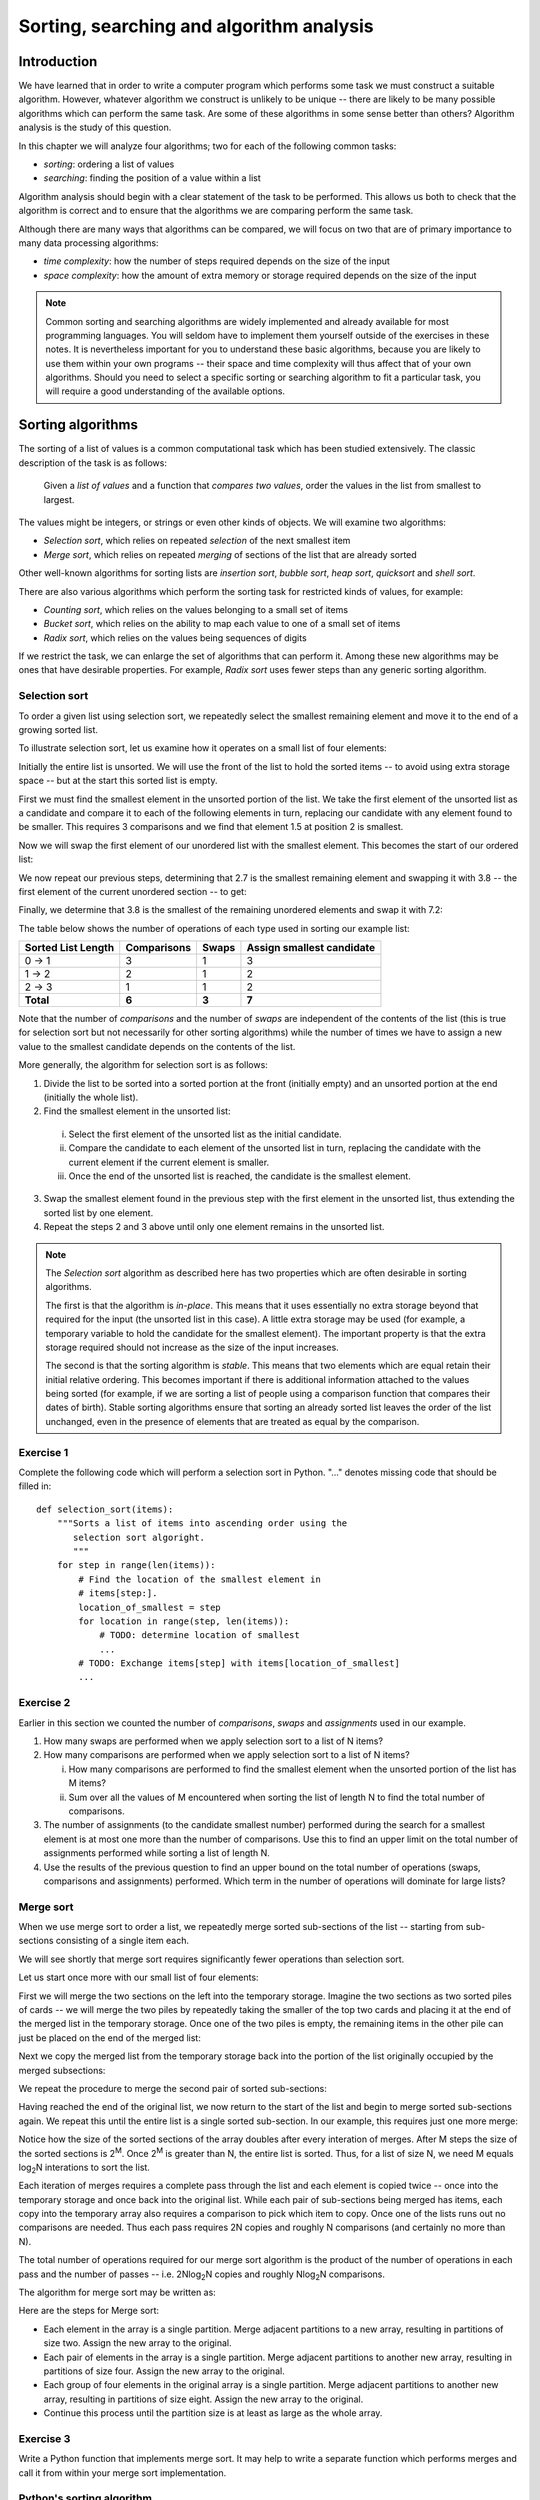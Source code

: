 *****************************************
Sorting, searching and algorithm analysis
*****************************************

Introduction
============

We have learned that in order to write a computer program which
performs some task we must construct a suitable algorithm. However,
whatever algorithm we construct is unlikely to be unique -- there are
likely to be many possible algorithms which can perform the same task.
Are some of these algorithms in some sense better than others?
Algorithm analysis is the study of this question.

In this chapter we will analyze four algorithms; two for each of the
following common tasks:

* *sorting*: ordering a list of values
* *searching*: finding the position of a value within a list

Algorithm analysis should begin with a clear statement of the task to
be performed. This allows us both to check that the algorithm is
correct and to ensure that the algorithms we are comparing perform the
same task.

Although there are many ways that algorithms can be compared, we will
focus on two that are of primary importance to many data processing
algorithms:

* *time complexity*: how the number of steps required depends on the
  size of the input
* *space complexity*: how the amount of extra memory or storage
  required depends on the size of the input

.. Note::

    Common sorting and searching algorithms are widely implemented
    and already available for most programming languages. You will
    seldom have to implement them yourself outside of the exercises in
    these notes. It is nevertheless important for you to understand
    these basic algorithms, because you are likely to use them within
    your own programs -- their space and time complexity will thus
    affect that of your own algorithms. Should you need to select a
    specific sorting or searching algorithm to fit a particular task,
    you will require a good understanding of the available options.

Sorting algorithms
==================

The sorting of a list of values is a common computational task which has
been studied extensively. The classic description of the task is as
follows:

    Given a *list of values* and a function that *compares two
    values*, order the values in the list from smallest to largest.

The values might be integers, or strings or even other kinds of
objects. We will examine two algorithms:

* *Selection sort*, which relies on repeated *selection* of the next
  smallest item
* *Merge sort*, which relies on repeated *merging* of sections of the
  list that are already sorted

Other well-known algorithms for sorting lists are *insertion sort*,
*bubble sort*, *heap sort*, *quicksort* and *shell sort*.

There are also various algorithms which perform the sorting task
for restricted kinds of values, for example:

* *Counting sort*, which relies on the values belonging to a small set
  of items
* *Bucket sort*, which relies on the ability to map each value to one of
  a small set of items
* *Radix sort*, which relies on the values being sequences of digits

If we restrict the task, we can enlarge the set of algorithms that can
perform it. Among these new algorithms may be ones that have desirable
properties. For example, *Radix sort* uses fewer steps than any generic
sorting algorithm.

Selection sort
--------------

To order a given list using selection sort, we repeatedly select the
smallest remaining element and move it to the end of a growing sorted
list.

To illustrate selection sort, let us examine how it operates on a
small list of four elements:

.. blockdiag::

    blockdiag {
        class I [width = 64, fontsize = 16];
        A [numbered = 0, label = "7.2", class = "I"];
        B [numbered = 1, label = "3.8", class = "I"];
        C [numbered = 2, label = "1.5", class = "I"];
        D [numbered = 3, label = "2.7", class = "I"];

        group {
            A -> B -> C -> D;
            label = "Unsorted";
            color = "#EE0000";
        }
    }

Initially the entire list is unsorted. We will use the front of the
list to hold the sorted items -- to avoid using extra storage
space -- but at the start this sorted list is empty.

First we must find the smallest element in the unsorted portion of the
list. We take the first element of the unsorted list as a candidate
and compare it to each of the following elements in turn, replacing
our candidate with any element found to be smaller. This requires 3
comparisons and we find that element 1.5 at position 2 is smallest.

Now we will swap the first element of our unordered list with the
smallest element. This becomes the start of our ordered list:

.. blockdiag::

    blockdiag {
        class I [width = 64, fontsize = 16];
        A [numbered = 0, label = "1.5", class = "I"];
        B [numbered = 1, label = "3.8", class = "I"];
        C [numbered = 2, label = "7.2", class = "I"];
        D [numbered = 3, label = "2.7", class = "I"];

        A -> B;
        group {
            A;
            label = "Sorted";
            color = "#00EE00";
        }
        group {
            B -> C -> D;
            label = "Unsorted";
            color = "#EE0000";
        }
    }

We now repeat our previous steps, determining that 2.7 is the smallest
remaining element and swapping it with 3.8 -- the first element of the
current unordered section -- to get:

.. blockdiag::

    blockdiag {
        class I [width = 64, fontsize = 16];
        A [numbered = 0, label = "1.5", class = "I"];
        B [numbered = 1, label = "2.7", class = "I"];
        C [numbered = 2, label = "7.2", class = "I"];
        D [numbered = 3, label = "3.8", class = "I"];

        B -> C;
        group {
            A -> B;
            label = "Sorted";
            color = "#00EE00";
        }
        group {
            C -> D;
            label = "Unsorted";
            color = "#EE0000";
        }
    }

Finally, we determine that 3.8 is the smallest of the remaining
unordered elements and swap it with 7.2:

.. blockdiag::

    blockdiag {
        class I [width = 64, fontsize = 16];
        A [numbered = 0, label = "1.5", class = "I"];
        B [numbered = 1, label = "2.7", class = "I"];
        C [numbered = 2, label = "3.8", class = "I"];
        D [numbered = 3, label = "7.2", class = "I"];

        C -> D;
        group {
            A -> B -> C;
            label = "Sorted";
            color = "#00EE00";
        }
        group {
            D;
            label = "Unsorted";
            color = "#EE0000";
        }
    }

The table below shows the number of operations of each type used in
sorting our example list:

======================= =========== ===== =========================
Sorted List Length      Comparisons Swaps Assign smallest candidate
======================= =========== ===== =========================
0 -> 1                  3           1     3
1 -> 2                  2           1     2
2 -> 3                  1           1     2
**Total**               **6**       **3** **7**
======================= =========== ===== =========================

Note that the number of *comparisons* and the number of *swaps* are
independent of the contents of the list (this is true for selection
sort but not necessarily for other sorting algorithms) while the
number of times we have to assign a new value to the smallest
candidate depends on the contents of the list.

More generally, the algorithm for selection sort is as follows:

#. Divide the list to be sorted into a sorted portion at the front
   (initially empty) and an unsorted portion at the end (initially the
   whole list).
#. Find the smallest element in the unsorted list:

  i. Select the first element of the unsorted list as the initial
     candidate.
  #. Compare the candidate to each element of the unsorted list in
     turn, replacing the candidate with the current element if the
     current element is smaller.
  #. Once the end of the unsorted list is reached, the candidate is the
     smallest element.

3. Swap the smallest element found in the previous step with the first
   element in the unsorted list, thus extending the sorted list by one
   element.
#. Repeat the steps 2 and 3 above until only one element remains in the
   unsorted list.

.. Note::

   The *Selection sort* algorithm as described here has two properties
   which are often desirable in sorting algorithms.

   The first is that the algorithm is *in-place*. This means that it
   uses essentially no extra storage beyond that required for the
   input (the unsorted list in this case). A little extra storage may
   be used (for example, a temporary variable to hold the candidate
   for the smallest element). The important property is that the extra
   storage required should not increase as the size of the input
   increases.

   The second is that the sorting algorithm is *stable*. This means
   that two elements which are equal retain their initial relative
   ordering. This becomes important if there is additional information
   attached to the values being sorted (for example, if we are sorting
   a list of people using a comparison function that compares their
   dates of birth). Stable sorting algorithms ensure that sorting an
   already sorted list leaves the order of the list unchanged, even in
   the presence of elements that are treated as equal by the comparison.


Exercise 1
----------

Complete the following code which will perform a selection sort in
Python. "..." denotes missing code that should be filled in::

    def selection_sort(items):
        """Sorts a list of items into ascending order using the
           selection sort algoright.
           """
        for step in range(len(items)):
            # Find the location of the smallest element in
            # items[step:].
            location_of_smallest = step
            for location in range(step, len(items)):
                # TODO: determine location of smallest
                ...
            # TODO: Exchange items[step] with items[location_of_smallest]
            ...


Exercise 2
----------

Earlier in this section we counted the number of *comparisons*,
*swaps* and *assignments* used in our example.

#. How many swaps are performed when we apply selection sort to a list
   of N items?

#. How many comparisons are performed when we apply selection sort to
   a list of N items?

   i. How many comparisons are performed to find the smallest
      element when the unsorted portion of the list has M items?

   #. Sum over all the values of M encountered when sorting the list
      of length N to find the total number of comparisons.

#. The number of assignments (to the candidate smallest number)
   performed during the search for a smallest element is at most one
   more than the number of comparisons. Use this to find an upper
   limit on the total number of assignments performed while sorting a
   list of length N.

#. Use the results of the previous question to find an upper bound on
   the total number of operations (swaps, comparisons and assignments)
   performed. Which term in the number of operations will dominate for
   large lists?


Merge sort
----------

When we use merge sort to order a list, we repeatedly merge sorted
sub-sections of the list -- starting from sub-sections consisting of a
single item each.

We will see shortly that merge sort requires significantly fewer
operations than selection sort.

Let us start once more with our small list of four elements:

.. blockdiag::

    blockdiag {
        class I [width = 64, fontsize = 16];
        A [label = "7.2", class = "I"];
        B [label = "3.8", class = "I"];
        C [label = "1.5", class = "I"];
        D [label = "2.7", class = "I"];
        A -> B -> C -> D;

        E [label = "", class = "I"];
        F [label = "", class = "I"];
        G [label = "", class = "I"];
        H [label = "", class = "I"];
        E -> F -> G -> H;

        group { A; color = "#0000EE"; }
        group { B; color = "#0000EE"; }
        group { C; color = "#0000EE"; }
        group { D; color = "#0000EE"; }

        group { E; F; G; H; color = "#00EE00"; label = "Temporary storage"; }
    }

First we will merge the two sections on the left into the temporary
storage. Imagine the two sections as two sorted piles of cards -- we
will merge the two piles by repeatedly taking the smaller of the top two
cards and placing it at the end of the merged list in the temporary
storage. Once one of the two piles is empty, the remaining items in
the other pile can just be placed on the end of the merged list:

.. blockdiag::

    blockdiag {
        class I [width = 64, fontsize = 16];
        A [label = "7.2", class = "I"];
        B [label = "3.8", class = "I"];
        C [label = "1.5", class = "I"];
        D [label = "2.7", class = "I"];
        A -> B -> C -> D;

        E [label = "3.8", class = "I"];
        F [label = "7.2", class = "I"];
        G [label = "", class = "I"];
        H [label = "", class = "I"];
        E -> F -> G -> H;

        group { A; color = "#0000EE"; }
        group { B; color = "#0000EE"; }
        group { C; color = "#0000EE"; }
        group { D; color = "#0000EE"; }

        group { E; F; G; H; color = "#00EE00"; label = "Temporary storage"; }
    }

Next we copy the merged list from the temporary storage back into the
portion of the list originally occupied by the merged subsections:

.. blockdiag::

    blockdiag {
        class I [width = 64, fontsize = 16];
        A [label = "3.8", class = "I"];
        B [label = "7.2", class = "I"];
        C [label = "1.5", class = "I"];
        D [label = "2.7", class = "I"];
        A -> B -> C -> D;

        E [label = "3.8", class = "I"];
        F [label = "7.2", class = "I"];
        G [label = "", class = "I"];
        H [label = "", class = "I"];
        E -> F -> G -> H;

        group { A; B; color = "#0000EE"; }
        group { C; color = "#0000EE"; }
        group { D; color = "#0000EE"; }

        group { E; F; G; H; color = "#00EE00"; label = "Temporary storage"; }
    }

We repeat the procedure to merge the second pair of sorted sub-sections:

.. blockdiag::

    blockdiag {
        class I [width = 64, fontsize = 16];
        A [label = "3.8", class = "I"];
        B [label = "7.2", class = "I"];
        C [label = "1.5", class = "I"];
        D [label = "2.7", class = "I"];
        A -> B -> C -> D;

        E [label = "1.5", class = "I"];
        F [label = "2.7", class = "I"];
        G [label = "", class = "I"];
        H [label = "", class = "I"];
        E -> F -> G -> H;

        group { A; B; color = "#0000EE"; }
        group { C; D; color = "#0000EE"; }

        group { E; F; G; H; color = "#00EE00"; label = "Temporary storage"; }
    }

Having reached the end of the original list, we now return to the start
of the list and begin to merge sorted sub-sections again. We repeat
this until the entire list is a single sorted sub-section. In our
example, this requires just one more merge:

.. blockdiag::

    blockdiag {
        class I [width = 64, fontsize = 16];
        A [label = "1.5", class = "I"];
        B [label = "2.7", class = "I"];
        C [label = "3.8", class = "I"];
        D [label = "7.2", class = "I"];
        A -> B -> C -> D;

        E [label = "1.5", class = "I"];
        F [label = "2.7", class = "I"];
        G [label = "3.8", class = "I"];
        H [label = "7.2", class = "I"];
        E -> F -> G -> H;

        group { A; B; C; D; color = "#0000EE"; }
        group { E; F; G; H; color = "#00EE00"; label = "Temporary storage"; }
    }

Notice how the size of the sorted sections of the array doubles after
every interation of merges. After M steps the size of the sorted
sections is 2\ :sup:`M`. Once 2\ :sup:`M` is greater than N, the
entire list is sorted. Thus, for a list of size N, we need M equals
log\ :sub:`2`\ N interations to sort the list.

Each iteration of merges requires a complete pass through the list and
each element is copied twice -- once into the temporary storage and
once back into the original list. While each pair of sub-sections
being merged has items, each copy into the temporary array also
requires a comparison to pick which item to copy. Once one of the
lists runs out no comparisons are needed. Thus each pass requires 2N
copies and roughly N comparisons (and certainly no more than N).

The total number of operations required for our merge sort algorithm
is the product of the number of operations in each pass and the number
of passes -- i.e. 2N\ log\ :sub:`2`\ N copies and roughly N\ log\
:sub:`2`\ N comparisons.

The algorithm for merge sort may be written as:

.. TODO::

   Write better algorithm description.

Here are the steps for Merge sort:

* Each element in the array is a single partition. Merge adjacent
  partitions to a new array, resulting in partitions of size
  two. Assign the new array to the original.

* Each pair of elements in the array is a single partition. Merge
  adjacent partitions to another new array, resulting in partitions of
  size four. Assign the new array to the original.

* Each group of four elements in the original array is a single
  partition. Merge adjacent partitions to another new array, resulting
  in partitions of size eight. Assign the new array to the original.

* Continue this process until the partition size is at least as large
  as the whole array.

Exercise 3
----------

Write a Python function that implements merge sort. It may help to
write a separate function which performs merges and call it from within
your merge sort implementation.

Python's sorting algorithm
--------------------------

Python's default sorting algorithm, which is used by the built-in
``sorted`` function as well as the ``sort`` method of list objects, is
called *Timsort*.  It's an algorithm developed by Tim Peters in 2002 for
use in Python. Timsort is a modifed version of merge sort which uses
insertion sort to arrange the list of items into conveniently mergeable
sections.

.. Note::

   Tim Peters is also credited as the author of *The Zen of Python* --
   an attempt to summarize the early Python community's ethos in a
   short series of koans. You can read it by typing ``import this``
   into the Python console.


Searching algorithms
====================

.. Todo:: define search; introduce linear and binary search; mention other algorithms.

Linear search
-------------

Linear search is the most basic kind of search method. It involves
checking each element of the list in turn, until the desired element
is found.

For example, suppose that we want to find the number 3.8 in the
following list:

.. blockdiag::

    blockdiag {
        class I [width = 64, fontsize = 16];
        A [numbered = 0, label = "1.5", class = "I"];
        B [numbered = 1, label = "2.7", class = "I"];
        C [numbered = 2, label = "3.8", class = "I"];
        D [numbered = 3, label = "7.2", class = "I"];

        A -> B -> C -> D;
        group {
            A;
            label = "Checking";
            color = "#0000EE";
        }

    }

We start with the first element, and perform a comparison to see if
its value is the value that we want. In this case, 1.5 is not equal to
3.8, so we move onto the next element:

.. blockdiag::

    blockdiag {
        class I [width = 64, fontsize = 16];
        A [numbered = 0, label = "1.5", class = "I"];
        B [numbered = 1, label = "2.7", class = "I"];
        C [numbered = 2, label = "3.8", class = "I"];
        D [numbered = 3, label = "7.2", class = "I"];

        A -> B -> C -> D;
        group {
            A;
            label = "Checked";
            color = "#EEEE00";
        }
        group {
            B;
            label = "Checking";
            color = "#0000EE";
        }

    }

We perform another comparison, and see that 2.7 is also not equal to
3.8, so we move onto the next element:

.. blockdiag::

    blockdiag {
        class I [width = 64, fontsize = 16];
        A [numbered = 0, label = "1.5", class = "I"];
        B [numbered = 1, label = "2.7", class = "I"];
        C [numbered = 2, label = "3.8", class = "I"];
        D [numbered = 3, label = "7.2", class = "I"];

        A -> B -> C -> D;
        group {
            A -> B;
            label = "Checked";
            color = "#EEEE00";
        }
        group {
            C;
            label = "Checking";
            color = "#0000EE";
        }

    }

We perform another comparison and determine that we have found the
correct element. Now we can end the search and return the position of
the element (index 2).

We had to use a total of 3 comparisons when searching through this
list of 4 elements. How many comparisons we need to perform depends on
the total length of the list, but also whether the element we are
looking for is near the beginning or near the end of the list. In the
worst-case scenario, if our element is the last element of the list,
we will have to search through the entire list to find it.

If we search the same list many times, assuming that all elements are
equally likely to be searched for, we will on average have to search
through half of the list each time.  The cost (in comparisons) of
performing linear search thus scales linearly with the length of the
list.

Exercise 4
----------

Binary search
-------------

Binary search is a more efficient search algorithm which relies on the
elements in the list being sorted.  We apply the same search process
to progressively smaller sub-lists of the original list, starting with
the whole list and approximately halving the search area every time.

We first check the *middle* element in the list.

* If it is the value we want, we can stop.
* If it is *higher* than the value we want, we repeat the search
  process with the portion of the list *before* the middle element.
* If it is *lower* than the value we want, we repeat the search
  process with the portion of the list *after* the middle element.

For example, suppose that we want to find the value 3.8 in the
following list of 7 elements:

.. blockdiag::

    blockdiag {
        class I [width = 64, fontsize = 16];
        A [numbered = 0, label = "1.5", class = "I"];
        B [numbered = 1, label = "2.7", class = "I"];
        C [numbered = 2, label = "3.8", class = "I"];
        D [numbered = 3, label = "7.2", class = "I"];
        E [numbered = 4, label = "9.0", class = "I"];
        F [numbered = 5, label = "12.6", class = "I"];
        G [numbered = 6, label = "15.3", class = "I"];

        A -> B -> C -> D -> E -> F -> G;

        group {
            D;
            label = "Checking";
            color = "#0000EE";
        }
        group {
            A -> B -> C;
            label = "To check next";
            color = "#00EEEE";
        }

    }

First we compare the element in the middle of the list to our
value. 7.2 is *bigger* than 3.8, so we need to check the first half of
the list next.

.. blockdiag::

    blockdiag {
        class I [width = 64, fontsize = 16];
        A [numbered = 0, label = "1.5", class = "I"];
        B [numbered = 1, label = "2.7", class = "I"];
        C [numbered = 2, label = "3.8", class = "I"];
        D [numbered = 3, label = "7.2", class = "I"];
        E [numbered = 4, label = "9.0", class = "I"];
        F [numbered = 5, label = "12.6", class = "I"];
        G [numbered = 6, label = "15.3", class = "I"];

        A -> B -> C -> D -> E -> F -> G;

        group {
            B;
            label = "Checking";
            color = "#0000EE";
        }
        group {
            C;
            label = "To check next";
            color = "#00EEEE";
        }
        group {
            D;
            label = "Checked";
            color = "#EEEE00";
        }

    }

Now the first half of the list is our new list to search.  We compare
the element in the middle of this list to our value.  2.7 is *smaller*
than 3.8, so we need to search the *second half* of this sublist next.


.. blockdiag::

    blockdiag {
        class I [width = 64, fontsize = 16];
        A [numbered = 0, label = "1.5", class = "I"];
        B [numbered = 1, label = "2.7", class = "I"];
        C [numbered = 2, label = "3.8", class = "I"];
        D [numbered = 3, label = "7.2", class = "I"];
        E [numbered = 4, label = "9.0", class = "I"];
        F [numbered = 5, label = "12.6", class = "I"];
        G [numbered = 6, label = "15.3", class = "I"];

        A -> B -> C -> D -> E -> F -> G;

        group {
            C;
            label = "Checking";
            color = "#0000EE";
        }
        group {
            D;
            label = "Checked";
            color = "#EEEE00";
        }
        group {
            B;
            label = "Checked";
            color = "#EEEE00";
        }

    }

The second half of the last sub-list is just a single element, which
is also the middle element.  We compare this element to our value, and
it is the element that we want.

We have performed 3 comparisons in total when searching this list of 7
items.  The number of comparisons we need to perform scales with the
size of the list, but much more slowly than for linear search -- if we
are searching a list of length N, the maximum number of comparisons
that we will have to perform is log\ :sub:`2`\ N.

Exercise 5
----------

.. todo:: Exercise 5


Algorithm complexity and Big O notation
=======================================

We commonly express the cost of an algorithm as a function of the
number N of elements that the algorithm acts on.  The function gives
us an estimate of the number of operations we have to perform in order
to use the algorithm on N elements -- it thus allows us to predict how
the number of required operations will increase as N increases. We use
a function which is an *approximation* of the exact function -- we
simplify it as much as possible, so that only the most important
information is preserved.

For example, we know that when we use linear search on a list of N
elements, on average we will have to search through half of the list
before we find our item -- so the number of operations we will have to
perform is N/2.  However, the most important thing is that the
algorithm scales *linearly* -- as N increases, the cost of the
algorithm increases in proportion to N, not N\ :sup:`2` or N\
:sup:`3`\ .  The constant factor of 1/2 is insignificant compared to
the very large differences in cost between -- for example -- N and N\
:sup:`2`\ , so we leave it out when we describe the cost of the
algorithm.

We thus write the cost of the linear search algorithm as O(N) -- we
say that the cost is *on the order of N*, or just *order N*.  We call
this notation *big O notation*, because it uses the capital O symbol
(for *order*).

We have dropped the constant factor 1/2. We would also drop any
lower-order terms from an expression with multiple terms -- for
example, O(N\ :sup:`3` + N\ :sup:`2`\ ) would be simplified to O(N\
:sup:`3`\ ).

In the example above we calculated the *average* cost of the
algorithm, which is also known as the *expected* cost, but it can also
be useful to calculate the *best case* and *worst case* costs.  Here
are the best case, expected and worst case costs for the sorting and
searching algorithms we have discussed so far:

===============  ================  ================  ================
Algorithm        Best case         Expected          Worst case
===============  ================  ================  ================
Selection sort   О(N\ :sup:`2`\ )  О(N\ :sup:`2`\ )  О(N\ :sup:`2`\ )
Merge sort       O(N log N)        O(N log N)        O(N log N)
Linear search    O(1)              O(N)              O(N)
Binary search    O(1)              O(log N)          O(log N)
===============  ================  ================  ================

What does O(1) mean? It means that the cost of an algorithm is
*constant*, no matter what the value of N is. For both these search
algorithms, the best case scenario happens when the first element to
be tested is the correct element -- then we only have to perform a
single operation to find it.

In the previous table, big O notation has been used to describe the
*time complexity* of algorithms.  It can also be used to describe
their *space complexity* -- in which case the cost function represents
the number of units of space required for storage rather than the
required number of operations.  Here are the space complexities of the
algorithms above (for the worst case, and excluding the space required
to store the input):

===============  ================
Algorithm        Space complexity
===============  ================
Selection sort   O(1)
Merge sort       O(N)
Linear search    O(1)
Binary search    O(1)
===============  ================

None of these algorithms require a significant amount of storage space
in addition to that used by the input list, except for the merge sort
-- which, as we saw in a previous section, requires temporary storage
which is the same size as the input (and thus scales linearly with the
input size).

.. Note::

    The Python wiki has a `summary
    <http://wiki.python.org/moin/TimeComplexity>`_ of the time
    complexities of common operations on collections.  You may also
    wish to investigate the ``collections`` module, which provides
    additional collection classes which are optimised for particular
    tasks.

.. Note::

    *Computational complexity theory* studies the inherent complexity
    of *tasks* themselves. Sometimes it is possible to prove that
    *any* algorithm that can perform a given task will require some
    minimum number of steps or amount of extra storage.  For example,
    it can be shown that, given a list of arbitrary objects and only a
    comparison function with which to compare them, no sorting
    algorithm can use fewer than O(N log N) comparisons.

Exercise 6
----------

#. We can see from the comparison tables above that binary search is
   more efficient than linear search.  Why would we ever use linear
   search?  Hint: what property must a list have for us to be able to
   use a binary search on it?

.. Todo:: add another exercise for writing something simple in big O notation.

Answers to exercises
====================

Answer to exercise 1
--------------------

Completed selection sort implementation::

    def selection_sort(items):
        """Sorts a list of items into ascending order using the
           selection sort algoright.
           """
        for step in range(len(items)):
            # Find the location of the smallest element in
            # items[step:].
            location_of_smallest = step
            for location in range(step, len(items)):
                # determine location of smallest
                if items[location] < items[location_of_smallest]:
                    location_of_smallest = location
            # Exchange items[step] with items[location_of_smallest]
            temporary_item = items[step]
            items[step] = items[location_of_smallest]
            items[location_of_smallest] = temporary_item


Answer to exercise 2
--------------------

#. ``N - 1`` swaps are performed.

#. ``(N - 1) * N / 2`` comparisons are performed.

   i. ``M - 1`` comparisons are performed finding the smallest element.

   #. Summing ``M - 1`` from ``2`` to ``N`` gives::

          1 + 2 + 3 + ... + (N - 1)

          = (N - 1) * N / 2

#. At most ``(N - 1) * N / 2 + (N - 1)`` assignements are performed.

#. At most ``N**2 + N - 2`` operations are performed. For long lists
   the number of operations grows as ``N**2``.

Answer to exercise 6
--------------------

#. The advantage of linear search is that it can be performed on an
   *unsorted* list -- if we are going to examine all the values in
   turn, their order doesn't matter. It can be more efficient to
   perform a linear search than a binary search if we need to find a
   value *once* in a large unsorted list, because just sorting the
   list in preparation for performing a binary search could be more
   expensive. If, however, we need to find values in the same large
   list multiple times, sorting the list and using binary search
   becomes more worthwhile.
